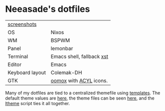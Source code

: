 * Neeasade's dotfiles

| [[http://notes.neeasade.net/desktop/][screenshots]]     |                           |
| OS              | Nixos                     |
| WM              | BSPWM                     |
| Panel           | lemonbar                  |
| Terminal        | Emacs shell, fallback [[https://github.com/neeasade/xst][xst]] |
| Editor          | Emacs                     |
| Keyboard layout | Colemak-DH           |
| GTK             | [[https://github.com/actionless/oomox][oomox]] with [[http://pobtott.deviantart.com/art/Any-Color-You-Like-175624910][ACYL]] icons.    |

Many of my dotfiles are tied to a centralized themefile using [[https://github.com/neeasade/dotfiles/tree/master/templates][templates]]. The default theme values are [[https://github.com/neeasade/dotfiles/tree/master/wm/.wm/scripts/theming/defaults][here]], the theme files can be seen [[https://github.com/neeasade/dotfiles/tree/master/wm/.wm/themes][here]], and the [[https://github.com/neeasade/dotfiles/blob/master/wm/.wm/scripts/theming/ltheme][ltheme]] script ties it all together.
